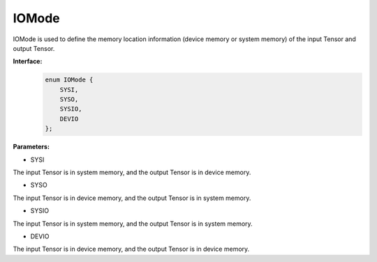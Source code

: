 IOMode
___________


IOMode is used to define the memory location information (device memory or system memory) of the input Tensor and output Tensor.


**Interface:**
    .. code-block:: c

        enum IOMode {
            SYSI,
            SYSO,
            SYSIO,
            DEVIO
        };

**Parameters:**

* SYSI

The input Tensor is in system memory, and the output Tensor is in device memory.

* SYSO

The input Tensor is in device memory, and the output Tensor is in system memory.

* SYSIO

The input Tensor is in system memory, and the output Tensor is in system memory.

* DEVIO

The input Tensor is in device memory, and the output Tensor is in device memory.
